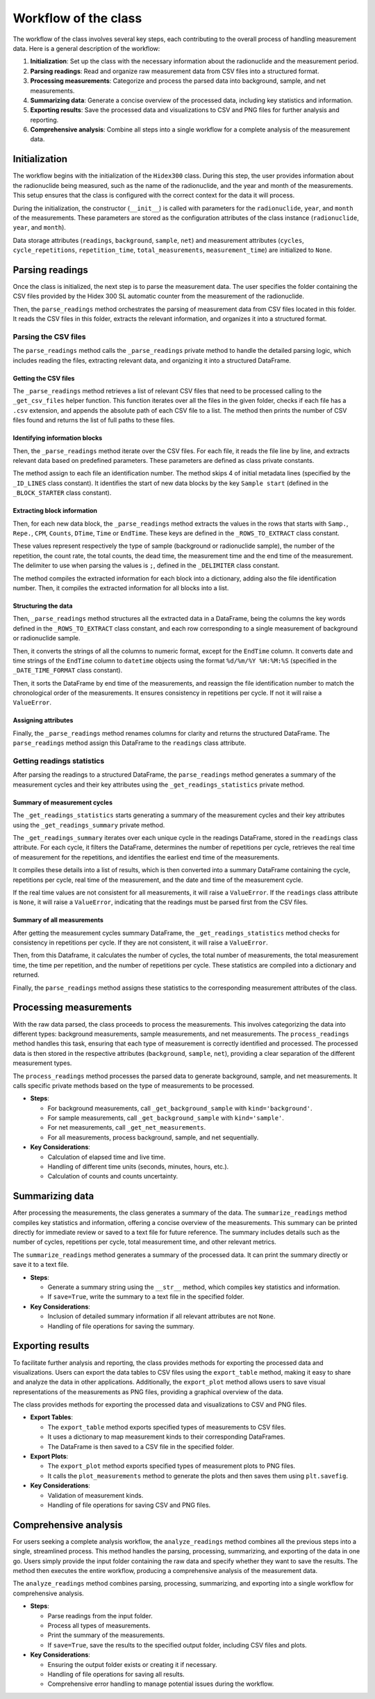 Workflow of the class
=====================

The workflow of the class involves several key steps, each contributing to the overall process of handling measurement data.
Here is a general description of the workflow:

1. **Initialization**: Set up the class with the necessary information about the radionuclide and the measurement period.
2. **Parsing readings**: Read and organize raw measurement data from CSV files into a structured format.
3. **Processing measurements**: Categorize and process the parsed data into background, sample, and net measurements.
4. **Summarizing data**: Generate a concise overview of the processed data, including key statistics and information.
5. **Exporting results**: Save the processed data and visualizations to CSV and PNG files for further analysis and reporting.
6. **Comprehensive analysis**: Combine all steps into a single workflow for a complete analysis of the measurement data.

Initialization
--------------

The workflow begins with the initialization of the ``Hidex300`` class.
During this step, the user provides information about the radionuclide being measured,
such as the name of the radionuclide, and the year and month of the measurements.
This setup ensures that the class is configured with the correct context for the data it will process.

During the initialization, the constructor (``__init__``) is called with parameters for the ``radionuclide``, ``year``, and ``month`` of the measurements.
These parameters are stored as the configuration attributes of the class instance (``radionuclide``, ``year``, and ``month``).

Data storage attributes (``readings``, ``background``, ``sample``, ``net``)
and measurement attributes (``cycles``, ``cycle_repetitions``, ``repetition_time``, ``total_measurements``, ``measurement_time``)
are initialized to ``None``.

Parsing readings
----------------

Once the class is initialized, the next step is to parse the measurement data.
The user specifies the folder containing the CSV files provided by the Hidex 300 SL automatic counter from the measurement of the radionuclide.

Then, the ``parse_readings`` method orchestrates the parsing of measurement data from CSV files located in this folder.
It reads the CSV files in this folder, extracts the relevant information, and organizes it into a structured format.

Parsing the CSV files
^^^^^^^^^^^^^^^^^^^^^

The ``parse_readings`` method calls the ``_parse_readings`` private method to handle the detailed parsing logic,
which includes reading the files, extracting relevant data, and organizing it into a structured DataFrame.

Getting the CSV files
"""""""""""""""""""""

The ``_parse_readings`` method retrieves a list of relevant CSV files that need to be processed
calling to the ``_get_csv_files`` helper function.
This function iterates over all the files in the given folder, checks if each file has a ``.csv`` extension,
and appends the absolute path of each CSV file to a list.
The method then prints the number of CSV files found and returns the list of full paths to these files.

Identifying information blocks
""""""""""""""""""""""""""""""

Then, the ``_parse_readings`` method iterate over the CSV files.
For each file, it reads the file line by line, and extracts relevant data based on predefined parameters.
These parameters are defined as class private constants.

The method assign to each file an identification number.
The method skips 4 of initial metadata lines (specified by the ``_ID_LINES`` class constant).
It identifies the start of new data blocks by the key ``Sample start``
(defined in the ``_BLOCK_STARTER`` class constant).

Extracting block information
""""""""""""""""""""""""""""

Then, for each new data block, the ``_parse_readings`` method extracts the values in the rows that starts with
``Samp.``, ``Repe.``, ``CPM``, ``Counts``, ``DTime``, ``Time`` or ``EndTime``.
These keys are defined in the ``_ROWS_TO_EXTRACT`` class constant.

These values represent respectively the type of sample (background or radionuclide sample), the number of the repetition,
the count rate, the total counts, the dead time, the measurement time and the end time of the measurement.
The delimiter to use when parsing the values is ``;``, defined in the ``_DELIMITER`` class constant.

The method compiles the extracted information for each block into a dictionary, adding also the file identification number.
Then, it compiles the extracted information for all blocks into a list.

Structuring the data
""""""""""""""""""""

Then, ``_parse_readings`` method structures all the extracted data in a DataFrame,
being the columns the key words defined in the ``_ROWS_TO_EXTRACT`` class constant,
and each row corresponding to a single measurement of background or radionuclide sample.

Then, it converts the strings of all the columns to numeric format, except for the ``EndTime`` column.
It converts date and time strings of the ``EndTime`` column to ``datetime`` objects
using the format ``%d/%m/%Y %H:%M:%S`` (specified in the ``_DATE_TIME_FORMAT`` class constant).

Then, it sorts the DataFrame by end time of the measurements,
and reassign the file identification number to match the chronological order of the measurements.
It ensures consistency in repetitions per cycle. If not it will raise a ``ValueError``.

Assigning attributes
""""""""""""""""""""

Finally, the ``_parse_readings`` method renames columns for clarity and returns the structured DataFrame.
The ``parse_readings`` method assign this DataFrame to the ``readings`` class attribute.

Getting readings statistics
^^^^^^^^^^^^^^^^^^^^^^^^^^^

After parsing the readings to a structured DataFrame, the ``parse_readings`` method generates
a summary of the measurement cycles and their key attributes using the ``_get_readings_statistics`` private method.

Summary of measurement cycles
"""""""""""""""""""""""""""""

The ``_get_readings_statistics`` starts generating a summary of the measurement cycles and their key attributes
using the ``_get_readings_summary`` private method.

The ``_get_readings_summary`` iterates over each unique cycle in the readings DataFrame, stored in the ``readings`` class attribute.
For each cycle, it filters the DataFrame, determines the number of repetitions per cycle,
retrieves the real time of measurement for the repetitions, and identifies the earliest end time of the measurements.

It compiles these details into a list of results, which is then converted into a summary DataFrame
containing the cycle, repetitions per cycle, real time of the measurement, and the date and time of the measurement cycle.

If the real time values are not consistent for all measurements, it will raise a ``ValueError``.
If the ``readings`` class attribute is ``None``, it will raise a ``ValueError``,
indicating that the readings must be parsed first from the CSV files.

Summary of all measurements
"""""""""""""""""""""""""""

After getting the measurement cycles summary DataFrame, the ``_get_readings_statistics`` method
checks for consistency in repetitions per cycle. If they are not consistent, it will raise a ``ValueError``.

Then, from this Dataframe, it calculates the number of cycles, the total number of measurements, the total measurement time,
the time per repetition, and the number of repetitions per cycle.
These statistics are compiled into a dictionary and returned.

Finally, the ``parse_readings`` method assigns these statistics to the corresponding measurement attributes of the class.

Processing measurements
-----------------------

With the raw data parsed, the class proceeds to process the measurements.
This involves categorizing the data into different types: background measurements, sample measurements, and net measurements.
The ``process_readings`` method handles this task, ensuring that each type of measurement is correctly identified and processed.
The processed data is then stored in the respective attributes (``background``, ``sample``, ``net``),
providing a clear separation of the different measurement types.

The ``process_readings`` method processes the parsed data to generate background, sample, and net measurements. It calls specific private methods based on the type of measurements to be processed.

- **Steps**:

  - For background measurements, call ``_get_background_sample`` with ``kind='background'``.
  - For sample measurements, call ``_get_background_sample`` with ``kind='sample'``.
  - For net measurements, call ``_get_net_measurements``.
  - For all measurements, process background, sample, and net sequentially.

- **Key Considerations**:

  - Calculation of elapsed time and live time.
  - Handling of different time units (seconds, minutes, hours, etc.).
  - Calculation of counts and counts uncertainty.

Summarizing data
----------------

After processing the measurements, the class generates a summary of the data.
The ``summarize_readings`` method compiles key statistics and information, offering a concise overview of the measurements.
This summary can be printed directly for immediate review or saved to a text file for future reference.
The summary includes details such as the number of cycles, repetitions per cycle, total measurement time, and other relevant metrics.

The ``summarize_readings`` method generates a summary of the processed data. It can print the summary directly or save it to a text file.

- **Steps**:

  - Generate a summary string using the ``__str__`` method, which compiles key statistics and information.
  - If ``save=True``, write the summary to a text file in the specified folder.

- **Key Considerations**:

  - Inclusion of detailed summary information if all relevant attributes are not ``None``.
  - Handling of file operations for saving the summary.

Exporting results
-----------------

To facilitate further analysis and reporting, the class provides methods for exporting the processed data and visualizations.
Users can export the data tables to CSV files using the ``export_table`` method, making it easy to share and analyze the data in other applications.
Additionally, the ``export_plot`` method allows users to save visual representations of the measurements as PNG files, providing a graphical overview of the data.

The class provides methods for exporting the processed data and visualizations to CSV and PNG files.

- **Export Tables**:

  - The ``export_table`` method exports specified types of measurements to CSV files.
  - It uses a dictionary to map measurement kinds to their corresponding DataFrames.
  - The DataFrame is then saved to a CSV file in the specified folder.

- **Export Plots**:

  - The ``export_plot`` method exports specified types of measurement plots to PNG files.
  - It calls the ``plot_measurements`` method to generate the plots and then saves them using ``plt.savefig``.

- **Key Considerations**:

  - Validation of measurement kinds.
  - Handling of file operations for saving CSV and PNG files.

Comprehensive analysis
----------------------

For users seeking a complete analysis workflow, the ``analyze_readings`` method combines all the previous steps into a single, streamlined process.
This method handles the parsing, processing, summarizing, and exporting of the data in one go.
Users simply provide the input folder containing the raw data and specify whether they want to save the results.
The method then executes the entire workflow, producing a comprehensive analysis of the measurement data.

The ``analyze_readings`` method combines parsing, processing, summarizing, and exporting into a single workflow for comprehensive analysis.

- **Steps**:

  - Parse readings from the input folder.
  - Process all types of measurements.
  - Print the summary of the measurements.
  - If ``save=True``, save the results to the specified output folder, including CSV files and plots.

- **Key Considerations**:

  - Ensuring the output folder exists or creating it if necessary.
  - Handling of file operations for saving all results.
  - Comprehensive error handling to manage potential issues during the workflow.
